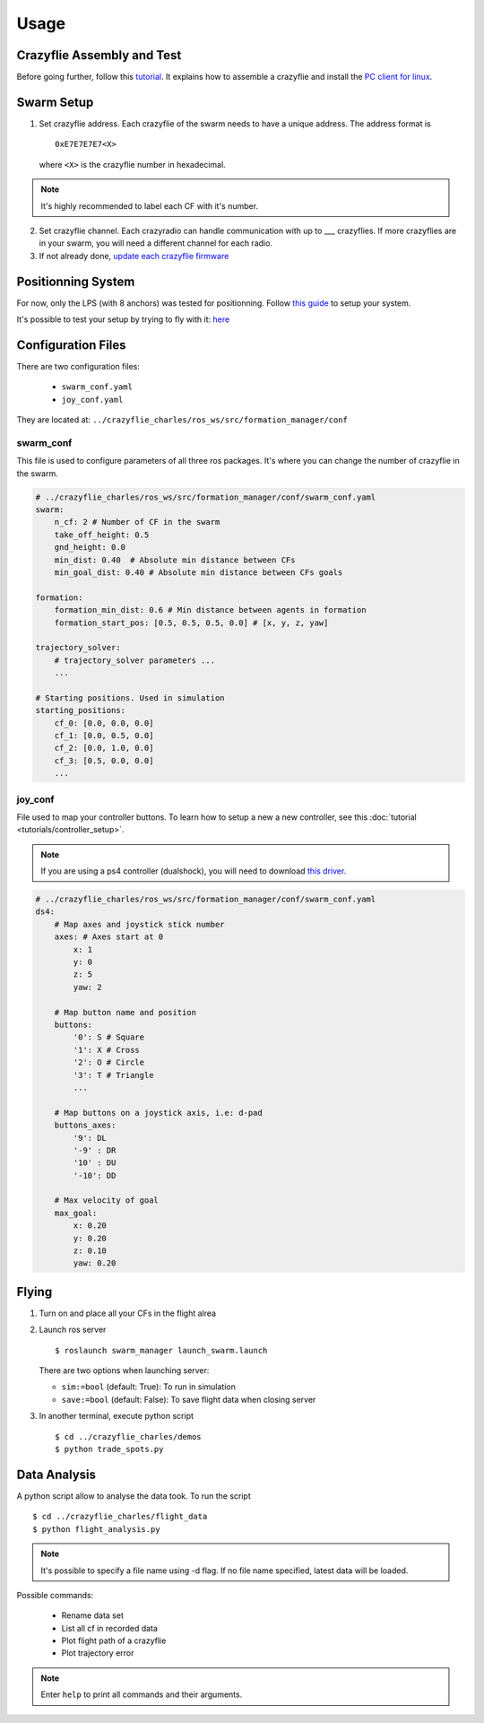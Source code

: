 Usage
=====

Crazyflie Assembly and Test
---------------------------

Before going further, follow this `tutorial <https://www.bitcraze.io/documentation/tutorials/getting-started-with-crazyflie-2-x/>`_.
It explains how to assemble a crazyflie and install the `PC client for linux <https://github.com/bitcraze/crazyflie-clients-python/blob/master/README.md>`_.


Swarm Setup
-----------

1.  Set crazyflie address. Each crazyflie of the swarm needs to have a unique address.
    The address format is ::

        0xE7E7E7E7<X>

    where ``<X>`` is the crazyflie number in hexadecimal.

.. note:: It's highly recommended to label each CF with it's number.

2.  Set crazyflie channel. Each crazyradio can handle communication with up to ___ crazyflies.
    If more crazyflies are in your swarm, you will need a different channel for each radio.

3.  If not already done,
    `update each crazyflie firmware <https://www.bitcraze.io/documentation/tutorials/getting-started-with-crazyflie-2-x/#config-client>`_


Positionning System
-------------------

For now, only the LPS (with 8 anchors) was tested for positionning. Follow `this guide <https://www.bitcraze.io/documentation/tutorials/getting-started-with-loco-positioning-system/>`_
to setup your system.

It's possible to test your setup by trying to fly with it: `here <https://www.bitcraze.io/documentation/tutorials/getting-started-with-flying-using-lps/>`_


Configuration Files
-------------------

There are two configuration files:

    * ``swarm_conf.yaml``
    * ``joy_conf.yaml``

They are located at: ``../crazyflie_charles/ros_ws/src/formation_manager/conf``

swarm_conf
^^^^^^^^^^

This file is used to configure parameters of all three ros packages. It's where you can change
the number of crazyflie in the swarm.

.. code-block:: yaml

    # ../crazyflie_charles/ros_ws/src/formation_manager/conf/swarm_conf.yaml
    swarm:
        n_cf: 2 # Number of CF in the swarm
        take_off_height: 0.5
        gnd_height: 0.0
        min_dist: 0.40  # Absolute min distance between CFs
        min_goal_dist: 0.40 # Absolute min distance between CFs goals

    formation:
        formation_min_dist: 0.6 # Min distance between agents in formation
        formation_start_pos: [0.5, 0.5, 0.5, 0.0] # [x, y, z, yaw]

    trajectory_solver:
        # trajectory_solver parameters ...
        ...

    # Starting positions. Used in simulation
    starting_positions:
        cf_0: [0.0, 0.0, 0.0]
        cf_1: [0.0, 0.5, 0.0]
        cf_2: [0.0, 1.0, 0.0]
        cf_3: [0.5, 0.0, 0.0]
        ...

joy_conf
^^^^^^^^

File used to map your controller buttons. To learn how to setup a new a new controller, see this
:doc:`tutorial <tutorials/controller_setup>`.

.. note:: If you are using a ps4 controller (dualshock), you will need to download `this driver <https://github.com/chrippa/ds4drv>`_.

.. code-block:: yaml

    # ../crazyflie_charles/ros_ws/src/formation_manager/conf/swarm_conf.yaml
    ds4:
        # Map axes and joystick stick number
        axes: # Axes start at 0
            x: 1
            y: 0
            z: 5
            yaw: 2

        # Map button name and position
        buttons:
            '0': S # Square
            '1': X # Cross
            '2': O # Circle
            '3': T # Triangle
            ...

        # Map buttons on a joystick axis, i.e: d-pad
        buttons_axes:
            '9': DL
            '-9' : DR
            '10' : DU
            '-10': DD

        # Max velocity of goal
        max_goal:
            x: 0.20
            y: 0.20
            z: 0.10
            yaw: 0.20

Flying
------

1. Turn on and place all your CFs in the flight alrea

2.  Launch ros server ::

    $ roslaunch swarm_manager launch_swarm.launch

    There are two options when launching server:

    * ``sim:=bool`` (default: True): To run in simulation
    * ``save:=bool`` (default: False): To save flight data when closing server

3. In another terminal, execute python script ::

    $ cd ../crazyflie_charles/demos
    $ python trade_spots.py

Data Analysis
-------------

A python script allow to analyse the data took. To run the script ::

    $ cd ../crazyflie_charles/flight_data
    $ python flight_analysis.py

.. note:: It's possible to specify a file name using -d flag.
          If no file name specified, latest data will be loaded.

Possible commands:

    * Rename data set
    * List all cf in recorded data
    * Plot flight path of a crazyflie
    * Plot trajectory error

.. note:: Enter ``help`` to print all commands and their arguments.